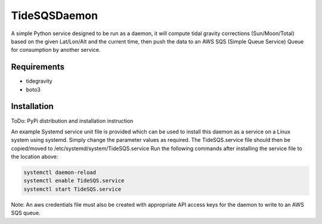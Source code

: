 TideSQSDaemon
=============

A simple Python service designed to be run as a daemon, it will compute tidal gravity corrections (Sun/Moon/Total)
based on the given Lat/Lon/Alt and the current time, then push the data to an AWS SQS (Simple Queue Service) Queue for
consumption by another service.


Requirements
------------

- tidegravity
- boto3


Installation
------------

ToDo: PyPi distribution and installation instruction

An example Systemd service unit file is provided which can be used to install this daemon as a service on a Linux system
using systemd. Simply change the parameter values as required.
The TideSQS.service file should then be copied/moved to /etc/systemd/system/TideSQS.service
Run the following commands after installing the service file to the location above:

.. code-block::

    systemctl daemon-reload
    systemctl enable TideSQS.service
    systemctl start TideSQS.service


Note: An aws credentials file must also be created with appropriate API access keys for the daemon to write to an AWS
SQS queue.
